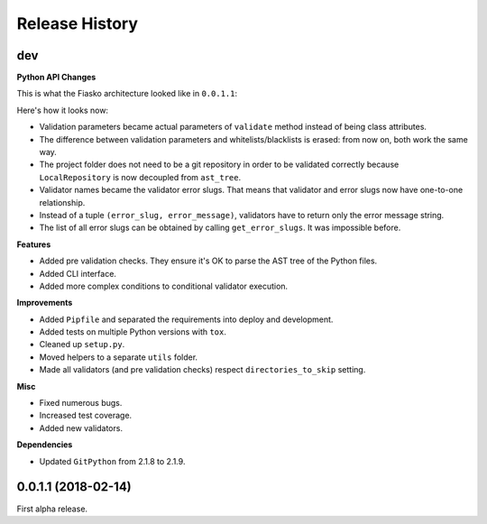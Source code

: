 Release History
---------------

dev
+++

**Python API Changes**

This is what the Fiasko architecture looked like in ``0.0.1.1``:

.. image:: https://user-images.githubusercontent.com/13587415/39800603-098a280e-5371-11e8-97f8-cef27373ee86.png

Here's how it looks now:

.. image:: https://user-images.githubusercontent.com/13587415/39800607-0b2cdec2-5371-11e8-9ccc-b0d649b8d268.png

- Validation parameters became actual parameters of ``validate`` method
  instead of being class attributes.
- The difference between validation parameters and whitelists/blacklists is erased:
  from now on, both work the same way.
- The project folder does not need to be a git repository in order to be validated correctly
  because ``LocalRepository`` is now decoupled from ``ast_tree``.
- Validator names became the validator error slugs. That means that validator and error slugs now have
  one-to-one relationship.
- Instead of a tuple ``(error_slug, error_message)``, validators have to
  return only the error message string.
- The list of all error slugs can be obtained by calling ``get_error_slugs``.
  It was impossible before.

**Features**

- Added pre validation checks. They ensure it's OK to parse the AST tree of the Python files.
- Added CLI interface.
- Added more complex conditions to conditional validator execution.

**Improvements**

- Added ``Pipfile`` and separated the requirements into deploy and development.
- Added tests on multiple Python versions with ``tox``.
- Cleaned up ``setup.py``.
- Moved helpers to a separate ``utils`` folder.
- Made all validators (and pre validation checks) respect ``directories_to_skip`` setting.

**Misc**

- Fixed numerous bugs.
- Increased test coverage.
- Added new validators.

**Dependencies**

- Updated ``GitPython`` from 2.1.8 to 2.1.9.


0.0.1.1 (2018-02-14)
+++++++++++++++++++

First alpha release.
